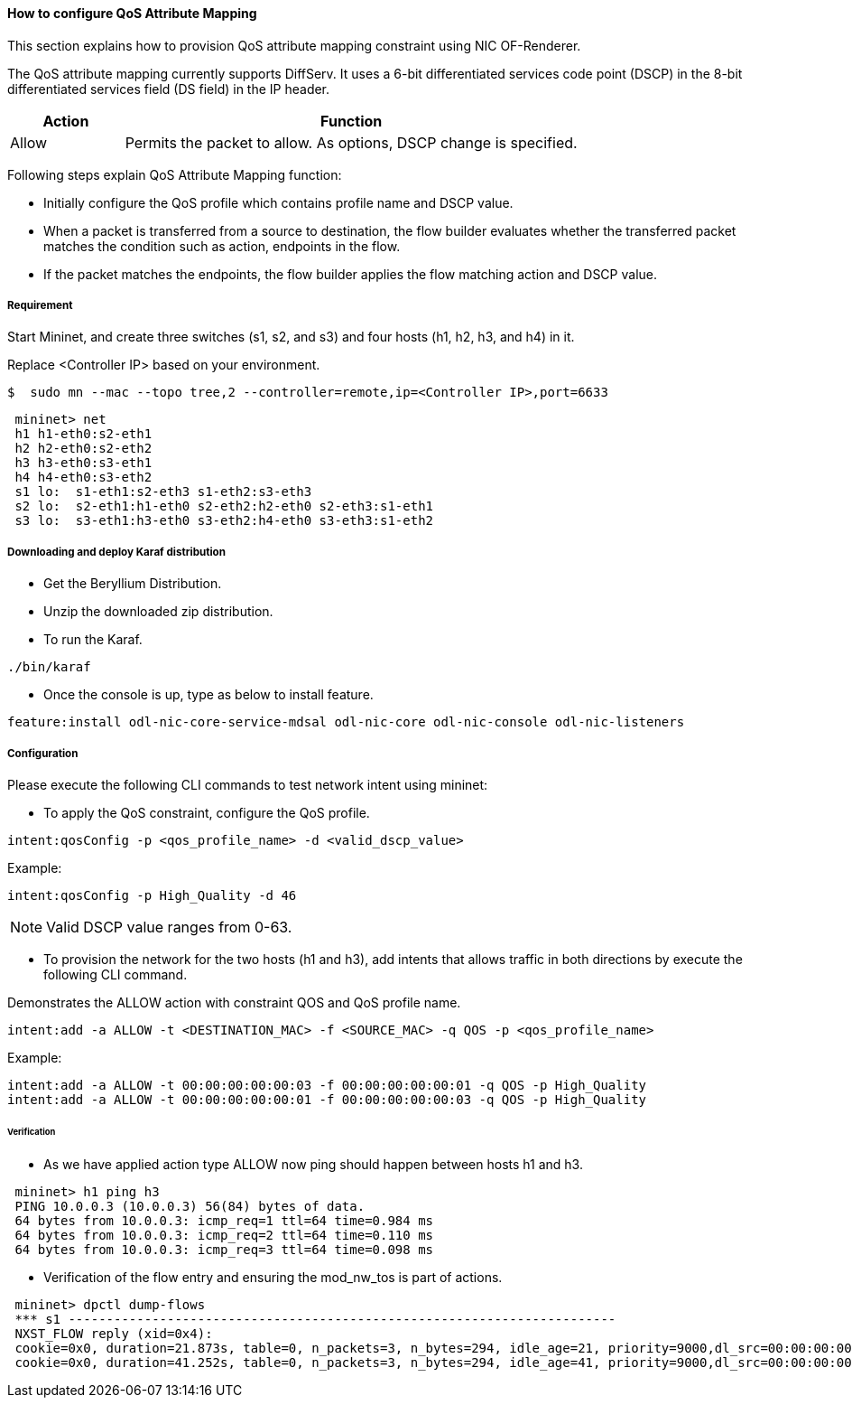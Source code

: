 ==== How to configure QoS Attribute Mapping

This section explains how to provision QoS attribute mapping constraint using NIC OF-Renderer.

The QoS attribute mapping currently supports DiffServ. It uses a 6-bit differentiated services code point (DSCP) in the 8-bit differentiated services field (DS field) in the IP header.

[options="header",cols="20%,80%"]
|===
| Action | Function
|Allow | Permits the packet to allow.
As options, DSCP change is specified.
|===

Following steps explain QoS Attribute Mapping function:

* Initially configure the QoS profile which contains profile name and DSCP value.
* When a packet is transferred from a source to destination, the flow builder evaluates whether the transferred packet matches the condition such as action, endpoints in the flow.
* If the packet matches the endpoints, the flow builder applies the flow matching action and DSCP value.

===== Requirement

Start Mininet, and create three switches (s1, s2, and s3) and four hosts (h1, h2, h3, and h4) in it.

Replace <Controller IP> based on your environment.

----
$  sudo mn --mac --topo tree,2 --controller=remote,ip=<Controller IP>,port=6633
----

----
 mininet> net
 h1 h1-eth0:s2-eth1
 h2 h2-eth0:s2-eth2
 h3 h3-eth0:s3-eth1
 h4 h4-eth0:s3-eth2
 s1 lo:  s1-eth1:s2-eth3 s1-eth2:s3-eth3
 s2 lo:  s2-eth1:h1-eth0 s2-eth2:h2-eth0 s2-eth3:s1-eth1
 s3 lo:  s3-eth1:h3-eth0 s3-eth2:h4-eth0 s3-eth3:s1-eth2
----

===== Downloading and deploy Karaf distribution
* Get the Beryllium Distribution.

* Unzip the downloaded zip distribution.

* To run the Karaf.
----
./bin/karaf
----

* Once the console is up, type as below to install feature.
----
feature:install odl-nic-core-service-mdsal odl-nic-core odl-nic-console odl-nic-listeners
----

===== Configuration

Please execute the following CLI commands to test network intent using mininet:

* To apply the QoS constraint, configure the QoS profile.
----
intent:qosConfig -p <qos_profile_name> -d <valid_dscp_value>
----

Example:
----
intent:qosConfig -p High_Quality -d 46
----
NOTE: Valid DSCP value ranges from 0-63.

* To provision the network for the two hosts (h1 and h3), add intents that allows traffic in both directions by execute the following CLI command.

Demonstrates the ALLOW action with constraint QOS and QoS profile name.
----
intent:add -a ALLOW -t <DESTINATION_MAC> -f <SOURCE_MAC> -q QOS -p <qos_profile_name>
----

Example:
----
intent:add -a ALLOW -t 00:00:00:00:00:03 -f 00:00:00:00:00:01 -q QOS -p High_Quality
intent:add -a ALLOW -t 00:00:00:00:00:01 -f 00:00:00:00:00:03 -q QOS -p High_Quality
----

====== Verification

* As we have applied action type ALLOW now ping should happen between hosts h1 and h3.
----
 mininet> h1 ping h3
 PING 10.0.0.3 (10.0.0.3) 56(84) bytes of data.
 64 bytes from 10.0.0.3: icmp_req=1 ttl=64 time=0.984 ms
 64 bytes from 10.0.0.3: icmp_req=2 ttl=64 time=0.110 ms
 64 bytes from 10.0.0.3: icmp_req=3 ttl=64 time=0.098 ms
----

* Verification of the flow entry and ensuring the mod_nw_tos is part of actions.
----
 mininet> dpctl dump-flows
 *** s1 ------------------------------------------------------------------------
 NXST_FLOW reply (xid=0x4):
 cookie=0x0, duration=21.873s, table=0, n_packets=3, n_bytes=294, idle_age=21, priority=9000,dl_src=00:00:00:00:00:03,dl_dst=00:00:00:00:00:01 actions=NORMAL,mod_nw_tos:184
 cookie=0x0, duration=41.252s, table=0, n_packets=3, n_bytes=294, idle_age=41, priority=9000,dl_src=00:00:00:00:00:01,dl_dst=00:00:00:00:00:03 actions=NORMAL,mod_nw_tos:184
----